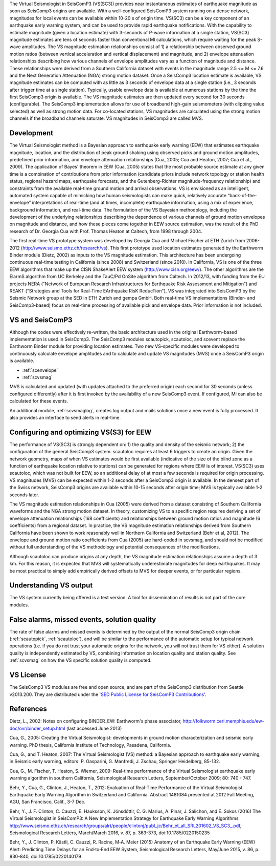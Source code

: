 The Virtual Seismologist in SeisComP3 (VS(SC3)) provides near instantaneous
estimates of earthquake magnitude as soon as SeisComp3 origins are available. With a
well-configured SeisComP3 system running on a dense network, magnitudes for
local events can be available within 10-20 s of origin time. VS(SC3) can be a key
component of an earthquake early warning system, and can be used to provide
rapid earthquake notifications. With the capability to estimate magnitude
(given a location estimate) with 3-seconds of P-wave information at a single
station, VS(SC3) magnitude estimates are tens of seconds faster than
conventional Ml calculations, which require waiting for the peak S-wave
amplitudes. The VS magnitude estimation relationships consist of 1) a
relationship between observed ground motion ratios (between vertical
acceleration and vertical displacement) and magnitude, and 2) envelope
attenuation relationships describing how various channels of envelope
amplitudes vary as a function of magnitude and distance. These relationships
were derived from a Southern California dataset with events in the magnitude
range 2.5 <= M <= 7.6 and the Next Generation Attenuation (NGA) strong motion
dataset. Once a SeisComp3 location estimate is available, VS magnitude estimates
can be computed with as little as 3 seconds of envelope data at a single
station (i.e., 3 seconds after trigger time at a single station). Typically,
usable envelope data is available at numerous stations by the time the first
SeisComp3 origin is available. The VS magnitude estimates are then updated every
second for 30 seconds (configurable). The SeisComp3 implementation allows for use of
broadband high-gain seismometers (with clipping value selected) as well as
strong motion data. For co-located stations, VS magnitudes are calculated using
the strong motion channels if the broadband channels saturate.
VS magnitudes in SeisComp3 are called MVS.


Development
-----------

The Virtual Seismologist method is a Bayesian approach to earthquake early
warning (EEW) that estimates earthquake magnitude, location, and the
distribution of peak ground shaking using observed picks and ground motion
amplitudes, predefined prior information, and envelope attenuation
relationships (Cua, 2005; Cua and Heaton, 2007; Cua et al., 2009). The
application of Bayes' theorem in EEW (Cua, 2005) states that the most probable
source estimate at any given time is a combination of contributions from prior
information (candidate priors include network topology or station health status,
regional hazard maps, earthquake forecasts, and the Gutenberg-Richter
magnitude-frequency relationship) and constraints from the available
real-time ground motion and arrival observations. VS is envisioned as an
intelligent, automated system capable of mimicking how human seismologists can
make quick, relatively accurate “back-of-the-envelope” interpretations of
real-time (and at times, incomplete) earthquake information, using a mix of
experience, background information, and real-time data. The formulation of the
VS Bayesian methodology, including the development of the underlying
relationships describing the dependence of various channels of ground motion
envelopes on magnitude and distance, and how these pieces come together in EEW
source estimation, was the result of the PhD research of Dr. Georgia Cua with
Prof. Thomas Heaton at Caltech, from 1998 through 2004.

The first real-time VS prototype system was developed by Georgia Cua and Michael
Fischer at ETH Zurich from 2006-2012 (http://www.seismo.ethz.ch/research/vs). 
This first prototype used location estimates generated
by the Earthworm Binder module (Dietz, 2002) as inputs to the VS magnitude
estimation. This architecture has been undergoing continuous real-time testing
in California (since 2008) and Switzerland (since 2010). In California, VS is
one of the three EEW algorithms that make up the CISN ShakeAlert EEW system
(http://www.cisn.org/eew/). The other algorithms are the ElarmS algorithm from
UC Berkeley and the TauC/Pd OnSite algorithm from Caltech.
In 2012/13, with funding from the EU projects NERA ("Network of European
Research Infrastructures for Earthquake Risk Assessment and Mitigation") and
REAKT ("Strategies and Tools for Real-Time EArthquake RisK ReducTion"), VS was
integrated into SeisComP3 by the Seismic Network group at the SED in ETH
Zurich and gempa GmbH. Both real-time VS implementations (Binder- and SeisComp3-based)
focus on real-time processing of available pick and envelope data. Prior
information is not included.

VS and SeisComP3
----------------

Although the codes were effectively re-written, the basic architecture used in
the original Earthworm-based implementation is used in SeisComp3. The SeisComp3 modules
scautopick, scautoloc, and scevent replace the Earthworm Binder module for
providing location estimates. Two new VS-specific modules were developed to
continuously calculate envelope amplitudes and to calculate and update VS
magnitudes (MVS) once a SeisComP3 origin is available.

- :ref:`scenvelope`
- :ref:`scvsmag`

MVS is calculated and updated (with updates attached to the preferred origin)
each second for 30 seconds (unless configured differently) after it is first
invoked by the availability of a new SeisComp3 event. If configured, Ml can also be
calculated for these events.

An additional module, :ref:`scvsmaglog`, creates log output and mails solutions
once a new event is fully processed. It also provides an interface to send 
alerts in real-time.

Configuring and optimizing VS(S3) for EEW
----------------------------------------------

The performance of VS(SC3) is strongly dependent on: 1) the quality and
density of the seismic network; 2) the configuration of the general SeisComp3 system.
scautoloc requires at least 6 triggers to create an origin. Given the network
geometry, maps of when VS estimates would be first available
(indicative of the size of the blind zone as a function of earthquake location
relative to stations) can be generated for regions where EEW is of interest. VS(SC3)
uses scautoloc, which was not built for EEW, so an
additional delay of at most a few seconds is required for origin processing. VS
magnitudes (MVS) can be expected within 1-2 seconds after a SeisComp3 origin is
available. In the densest part of the Swiss network, SeisComp3 origins are available
within 10-15 seconds after origin time; MVS is typically available 1-2 seconds
later.

The VS magnitude estimation relationships in Cua (2005) were derived from a
dataset consisting of Southern California waveforms and the NGA strong motion
dataset. In theory, customizing VS to a specific region requires deriving a set
of envelope attenuation relationships (168 coefficients) and relationships
between ground motion ratios and magnitude (6 coefficients) from a regional
dataset. In practice, the VS magnitude estimation relationships derived from
Southern California have been shown to work reasonably well in Northern
California and Switzerland (Behr et al, 2012). The envelope and ground motion
ratio coefficients from Cua (2005) are hard-coded in scvsmag, and should not be
modified without full understanding of the VS methodology and potential
consequences of the modifications.

Although scautoloc can produce origins at any depth, the VS magnitude estimation
relationships assume a depth of 3 km. For this reason, it is expected that MVS
will systematically underestimate magnitudes for deep earthquakes. It may be
most practical to simply add empirically derived offsets to MVS for deeper
events, or for particular regions.

Understanding VS output
-----------------------

The VS system currently being offered is a test version. A tool for
dissemination of results is not part of the core modules.


False alarms, missed events, solution quality
---------------------------------------------

The rate of false alarms and missed events is determined by the output of the
normal SeisComp3 origin chain (:ref:`scautopick`, :ref:`scautoloc`), and will 
be similar to the performance of the automatic setup for typical network 
operations (i.e. if you do not trust your automatic origins for the network, you
will not trust them for VS either). A solution quality is independently estimated
by VS, combining information on location quality and station quality.
See :ref:`scvsmag` on how the VS specific solution quality is computed.


VS License
----------

The SeisComp3 VS modules are free and open source, and are part of the SeisComp3
distribution from Seattle v2013.200. They are distributed under the `'SED Public
License for SeisComP3 Contributions' <http://www.seismo.ethz.ch/static/seiscomp_contrib/license.txt>`_.


References
----------

Dietz, L., 2002: Notes on configuring BINDER_EW: Earthworm's phase associator, http://folkworm.ceri.memphis.edu/ew-doc/ovr/binder_setup.html (last accessed June 2013)

Cua, G., 2005: Creating the Virtual Seismologist: developments in ground motion characterization and seismic early warning. PhD thesis, California Institute of Technology, Pasadena, California.

Cua, G., and T. Heaton, 2007: The Virtual Seismologist (VS) method: a Bayesian approach to earthquake early warning, in Seismic early warning, editors: P. Gasparini, G. Manfredi, J. Zschau, Springer Heidelberg, 85-132.

Cua, G., M. Fischer, T. Heaton, S. Wiemer, 2009: Real-time performance of the Virtual Seismologist earthquake early warning algorithm in southern California, Seismological Research Letters, September/October 2009; 80: 740 - 747.

Behr, Y., Cua, G., Clinton, J., Heaton, T., 2012: Evaluation of Real-Time Performance of the Virtual Seismologist Earthquake
Early Warning Algorithm in Switzerland and California. Abstract 1481084 presented at 2012 Fall Meeting, AGU, San Francisco, Calif., 3-7 Dec.

Behr, Y., J. F. Clinton, C. Cauzzi, E. Hauksson, K. Jónsdóttir, C. G. Marius, A. Pinar, J. Salichon, and E. Sokos (2016) The Virtual Seismologist in SeisComP3: A New Implementation Strategy for Earthquake Early Warning Algorithms `<http://www.seismo.ethz.ch/research/groups/alrt/people/clintonj/publ_jc/Behr_et_all_SRL201602_VS_SC3_.pdf>`_, Seismological Research Letters, March/March 2016, v. 87, p. 363-373, doi:10.1785/0220150235

Behr, Y., J. Clinton, P. Kästli, C. Cauzzi, R. Racine,  M‐A. Meier (2015) Anatomy of an Earthquake Early Warning (EEW) Alert: Predicting Time Delays for an End‐to‐End EEW System, Seismological Research Letters, May/June 2015, v. 86, p. 830-840, doi:10.1785/0220140179

